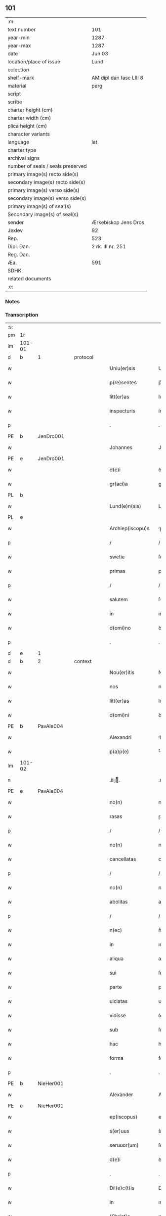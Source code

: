 ** 101

| :m:                               |                         |
| text number                       | 101                     |
| year-min                          | 1287                    |
| year-max                          | 1287                    |
| date                              | Jun 03                  |
| location/place of issue           | Lund                    |
| colection                         |                         |
| shelf-mark                        | AM dipl dan fasc LIII 8 |
| material                          | perg                    |
| script                            |                         |
| scribe                            |                         |
| charter height (cm)               |                         |
| charter width (cm)                |                         |
| plica height (cm)                 |                         |
| character variants                |                         |
| language                          | lat                     |
| charter type                      |                         |
| archival signs                    |                         |
| number of seals / seals preserved |                         |
| primary image(s) recto side(s)    |                         |
| secondary image(s) recto side(s)  |                         |
| primary image(s) verso side(s)    |                         |
| secondary image(s) verso side(s)  |                         |
| primary image(s) of seal(s)       |                         |
| Secondary image(s) of seal(s)     |                         |
| sender                            | Ærkebiskop Jens Dros    |
| Jexlev                            | 92                      |
| Rep.                              | 523                     |
| Dipl. Dan.                        | 2 rk. III nr. 251       |
| Reg. Dan.                         |                         |
| Æa.                               | 591                     |
| SDHK                              |                         |
| related documents                 |                         |
| :e:                               |                         |

*** Notes


*** Transcription
| :s: |        |   |   |   |   |                     |               |   |   |   |   |     |   |   |   |               |
| pm  |     1r |   |   |   |   |                     |               |   |   |   |   |     |   |   |   |               |
| lm  | 101-01 |   |   |   |   |                     |               |   |   |   |   |     |   |   |   |               |
| d   | b      | 1 |   | protocol |   |              |               |   |   |   |   |     |   |   |   |               |
| w   |        |   |   |   |   | Uniu(er)sis         | Unıu͛ſıs       |   |   |   |   | lat |   |   |   |        101-01 |
| w   |        |   |   |   |   | p(re)sentes         | p͛ſentes       |   |   |   |   | lat |   |   |   |        101-01 |
| w   |        |   |   |   |   | litt(er)as          | lıtt͛as        |   |   |   |   | lat |   |   |   |        101-01 |
| w   |        |   |   |   |   | inspecturis         | ínſpeuɼıs    |   |   |   |   | lat |   |   |   |        101-01 |
| p   |        |   |   |   |   | .                   | .             |   |   |   |   | lat |   |   |   |        101-01 |
| PE  |      b |   JenDro001|   |   |   |                     |               |   |   |   |   |     |   |   |   |               |
| w   |        |   |   |   |   | Johannes            | Johnnes      |   |   |   |   | lat |   |   |   |        101-01 |
| PE  |      e |   JenDro001|   |   |   |                     |               |   |   |   |   |     |   |   |   |               |
| w   |        |   |   |   |   | d(e)i               | ꝺı̅            |   |   |   |   | lat |   |   |   |        101-01 |
| w   |        |   |   |   |   | gr(aci)a            | gɼ͛a           |   |   |   |   | lat |   |   |   |        101-01 |
| PL  |      b |   |   |   |   |                     |               |   |   |   |   |     |   |   |   |               |
| w   |        |   |   |   |   | Lund(e)n(sis)       | Lunꝺn͛         |   |   |   |   | lat |   |   |   |        101-01 |
| PL  |      e |   |   |   |   |                     |               |   |   |   |   |     |   |   |   |               |
| w   |        |   |   |   |   | Archiep(iscopu)s    | ɼchıep͛s      |   |   |   |   | lat |   |   |   |        101-01 |
| p   |        |   |   |   |   | /                   | /             |   |   |   |   | lat |   |   |   |        101-01 |
| w   |        |   |   |   |   | swetie              | ſwetıe        |   |   |   |   | lat |   |   |   |        101-01 |
| w   |        |   |   |   |   | primas              | pꝛıms        |   |   |   |   | lat |   |   |   |        101-01 |
| p   |        |   |   |   |   | /                   | /             |   |   |   |   | lat |   |   |   |        101-01 |
| w   |        |   |   |   |   | salutem             | ſlutem       |   |   |   |   | lat |   |   |   |        101-01 |
| w   |        |   |   |   |   | in                  | ın            |   |   |   |   | lat |   |   |   |        101-01 |
| w   |        |   |   |   |   | d(omi)no            | ꝺn̅o           |   |   |   |   | lat |   |   |   |        101-01 |
| p   |        |   |   |   |   | .                   | .             |   |   |   |   | lat |   |   |   |        101-01 |
| d   | e      | 1 |   |   |   |                     |               |   |   |   |   |     |   |   |   |               |
| d   | b      | 2 |   | context |   |               |               |   |   |   |   |     |   |   |   |               |
| w   |        |   |   |   |   | Nou(er)itis         | Nou͛ıtıſ       |   |   |   |   | lat |   |   |   |        101-01 |
| w   |        |   |   |   |   | nos                 | noſ           |   |   |   |   | lat |   |   |   |        101-01 |
| w   |        |   |   |   |   | litt(er)as          | lıtt͛as        |   |   |   |   | lat |   |   |   |        101-01 |
| w   |        |   |   |   |   | d(omi)ni            | ꝺn͛í           |   |   |   |   | lat |   |   |   |        101-01 |
| PE  |      b |   PavAle004|   |   |   |                     |               |   |   |   |   |     |   |   |   |               |
| w   |        |   |   |   |   | Alexandri           | lexnꝺꝛı     |   |   |   |   | lat |   |   |   |        101-01 |
| w   |        |   |   |   |   | p(a)p(e)            | ͤ             |   |   |   |   | lat |   |   |   |        101-01 |
| lm  | 101-02 |   |   |   |   |                     |               |   |   |   |   |     |   |   |   |               |
| n   |        |   |   |   |   | .iiijͭ.             | .ıııȷͭ.       |   |   |   |   | lat |   |   |   |        101-02 |
| PE  |      e |   PavAle004|   |   |   |                     |               |   |   |   |   |     |   |   |   |               |
| w   |        |   |   |   |   | no(n)               | no͛            |   |   |   |   | lat |   |   |   |        101-02 |
| w   |        |   |   |   |   | rasas               | ɼaſas         |   |   |   |   | lat |   |   |   |        101-02 |
| p   |        |   |   |   |   | /                   | /             |   |   |   |   | lat |   |   |   |        101-02 |
| w   |        |   |   |   |   | no(n)               | no͛            |   |   |   |   | lat |   |   |   |        101-02 |
| w   |        |   |   |   |   | cancellatas         | cancelltas   |   |   |   |   | lat |   |   |   |        101-02 |
| p   |        |   |   |   |   | /                   | /             |   |   |   |   | lat |   |   |   |        101-02 |
| w   |        |   |   |   |   | no(n)               | no͛            |   |   |   |   | lat |   |   |   |        101-02 |
| w   |        |   |   |   |   | abolitas            | abolıtas      |   |   |   |   | lat |   |   |   |        101-02 |
| p   |        |   |   |   |   | /                   | /             |   |   |   |   | lat |   |   |   |        101-02 |
| w   |        |   |   |   |   | n(ec)               | nͨ             |   |   |   |   | lat |   |   |   |        101-02 |
| w   |        |   |   |   |   | in                  | ın            |   |   |   |   | lat |   |   |   |        101-02 |
| w   |        |   |   |   |   | aliqua              | alıqu        |   |   |   |   | lat |   |   |   |        101-02 |
| w   |        |   |   |   |   | sui                 | ſuı           |   |   |   |   | lat |   |   |   |        101-02 |
| w   |        |   |   |   |   | parte               | pɼte         |   |   |   |   | lat |   |   |   |        101-02 |
| w   |        |   |   |   |   | uiciatas            | uıcıtas      |   |   |   |   | lat |   |   |   |        101-02 |
| w   |        |   |   |   |   | vidisse             | ỽıꝺıſſe       |   |   |   |   | lat |   |   |   |        101-02 |
| w   |        |   |   |   |   | sub                 | ſub           |   |   |   |   | lat |   |   |   |        101-02 |
| w   |        |   |   |   |   | hac                 | hc           |   |   |   |   | lat |   |   |   |        101-02 |
| w   |        |   |   |   |   | forma               | foꝛm         |   |   |   |   | lat |   |   |   |        101-02 |
| p   |        |   |   |   |   | .                   | .             |   |   |   |   | lat |   |   |   |        101-02 |
| PE  |      b |   NieHer001|   |   |   |                     |               |   |   |   |   |     |   |   |   |               |
| w   |        |   |   |   |   | Alexander           | Alexnꝺeɼ     |   |   |   |   | lat |   |   |   |        101-02 |
| PE  |      e |   NieHer001|   |   |   |                     |               |   |   |   |   |     |   |   |   |               |
| w   |        |   |   |   |   | ep(iscopus)         | ep͛c           |   |   |   |   | lat |   |   |   |        101-02 |
| w   |        |   |   |   |   | s(er)uus            | s͛uus          |   |   |   |   | lat |   |   |   |        101-02 |
| w   |        |   |   |   |   | seruuor(um)         | ſeɼuuoꝝ       |   |   |   |   | lat |   |   |   |        101-02 |
| w   |        |   |   |   |   | d(e)i               | ꝺı̅            |   |   |   |   | lat |   |   |   |        101-02 |
| p   |        |   |   |   |   | .                   | .             |   |   |   |   | lat |   |   |   |        101-02 |
| w   |        |   |   |   |   | Dil(e)c(t)is        | Dılc̅ıs        |   |   |   |   | lat |   |   |   |        101-02 |
| w   |        |   |   |   |   | in                  | ın            |   |   |   |   | lat |   |   |   |        101-02 |
| w   |        |   |   |   |   | (Christ)o           | xp̅o           |   |   |   |   | lat |   |   |   |        101-02 |
| w   |        |   |   |   |   | filiab(us)          | fılıabꝫ       |   |   |   |   | lat |   |   |   |        101-02 |
| lm  | 101-03 |   |   |   |   |                     |               |   |   |   |   |     |   |   |   |               |
| p   |        |   |   |   |   | ..                  | ..            |   |   |   |   | lat |   |   |   |        101-03 |
| w   |        |   |   |   |   | Abatisse            | btıſſe      |   |   |   |   | lat |   |   |   |        101-03 |
| w   |        |   |   |   |   | (et)                |              |   |   |   |   | lat |   |   |   |        101-03 |
| w   |        |   |   |   |   | co(n)uentuj         | co̅uentu      |   |   |   |   | lat |   |   |   |        101-03 |
| PL | b |    149380|   |   |   |                     |                  |   |   |   |                                 |     |   |   |   |               |
| w   |        |   |   |   |   | monasterij          | monﬅeɼí     |   |   |   |   | lat |   |   |   |        101-03 |
| w   |        |   |   |   |   | s(an)c(t)i          | ſc̅ı           |   |   |   |   | lat |   |   |   |        101-03 |
| w   |        |   |   |   |   | francisci           | fɼancıſcí     |   |   |   |   | lat |   |   |   |        101-03 |
| PL  |      b |   |   |   |   |                     |               |   |   |   |   |     |   |   |   |               |
| w   |        |   |   |   |   | roskilden(is)       | ɼoſkılꝺen̅     |   |   |   |   | lat |   |   |   |        101-03 |
| PL  |      e |   |   |   |   |                     |               |   |   |   |   |     |   |   |   |               |
| PL  |      e |   149380|   |   |   |                     |               |   |   |   |   |     |   |   |   |               |
| p   |        |   |   |   |   | /                   | /             |   |   |   |   | lat |   |   |   |        101-03 |
| w   |        |   |   |   |   | ordinis             | ᴏꝛꝺınıs       |   |   |   |   | lat |   |   |   |        101-03 |
| w   |        |   |   |   |   | s(an)c(t)i          | ſc̅ı           |   |   |   |   | lat |   |   |   |        101-03 |
| w   |        |   |   |   |   | damiani             | ꝺmıní       |   |   |   |   | lat |   |   |   |        101-03 |
| p   |        |   |   |   |   | .                   | .             |   |   |   |   | lat |   |   |   |        101-03 |
| w   |        |   |   |   |   | Sal(u)t(em)         | Salt̅          |   |   |   |   | lat |   |   |   |        101-03 |
| w   |        |   |   |   |   | (et)                |              |   |   |   |   | lat |   |   |   |        101-03 |
| w   |        |   |   |   |   | Ap(osto)licam       | pl̅ıcam       |   |   |   |   | lat |   |   |   |        101-03 |
| w   |        |   |   |   |   | ben(edictionem)     | be͛n           |   |   |   |   | lat |   |   |   |        101-03 |
| p   |        |   |   |   |   | .                   | .             |   |   |   |   | lat |   |   |   |        101-03 |
| w   |        |   |   |   |   | Cum                 | Cum           |   |   |   |   | lat |   |   |   |        101-03 |
| w   |        |   |   |   |   | sicut               | ſıcut         |   |   |   |   | lat |   |   |   |        101-03 |
| w   |        |   |   |   |   | ex                  | ex            |   |   |   |   | lat |   |   |   |        101-03 |
| w   |        |   |   |   |   | p(ar)te             | ꝑte           |   |   |   |   | lat |   |   |   |        101-03 |
| w   |        |   |   |   |   | u(est)ra            | uɼ͛a           |   |   |   |   | lat |   |   |   |        101-03 |
| w   |        |   |   |   |   | fuit                | fuıt          |   |   |   |   | lat |   |   |   |        101-03 |
| w   |        |   |   |   |   | p(ro)positu(m)      | oſıtu̅        |   |   |   |   | lat |   |   |   |        101-03 |
| p   |        |   |   |   |   | /                   | /             |   |   |   |   | lat |   |   |   |        101-03 |
| w   |        |   |   |   |   | cora(m)             | coꝛ̅          |   |   |   |   | lat |   |   |   |        101-03 |
| w   |        |   |   |   |   | nobis               | nobıs         |   |   |   |   | lat |   |   |   |        101-03 |
| p   |        |   |   |   |   | /                   | /             |   |   |   |   | lat |   |   |   |        101-03 |
| lm  | 101-04 |   |   |   |   |                     |               |   |   |   |   |     |   |   |   |               |
| w   |        |   |   |   |   | vos                 | ỽos           |   |   |   |   | lat |   |   |   |        101-04 |
| w   |        |   |   |   |   | incluse             | ıncluſe       |   |   |   |   | lat |   |   |   |        101-04 |
| w   |        |   |   |   |   | corp(or)e           | coꝛꝑe         |   |   |   |   | lat |   |   |   |        101-04 |
| p   |        |   |   |   |   | /                   | /             |   |   |   |   | lat |   |   |   |        101-04 |
| w   |        |   |   |   |   | in                  | ın            |   |   |   |   | lat |   |   |   |        101-04 |
| w   |        |   |   |   |   | cast(ri)s           | ᴄaﬅs         |   |   |   |   | lat |   |   |   |        101-04 |
| w   |        |   |   |   |   | claustralib(us)     | ᴄlauﬅɼalıbꝫ   |   |   |   |   | lat |   |   |   |        101-04 |
| p   |        |   |   |   |   | /                   | /             |   |   |   |   | lat |   |   |   |        101-04 |
| w   |        |   |   |   |   | mente               | mente         |   |   |   |   | lat |   |   |   |        101-04 |
| w   |        |   |   |   |   | t(ame)n             | tn̅            |   |   |   |   | lat |   |   |   |        101-04 |
| w   |        |   |   |   |   | libera              | lıbeɼa        |   |   |   |   | lat |   |   |   |        101-04 |
| w   |        |   |   |   |   | deuote              | ꝺeuote        |   |   |   |   | lat |   |   |   |        101-04 |
| w   |        |   |   |   |   | d(omi)no            | ꝺn̅o           |   |   |   |   | lat |   |   |   |        101-04 |
| w   |        |   |   |   |   | famulantes          | famulantes    |   |   |   |   | lat |   |   |   |        101-04 |
| p   |        |   |   |   |   | /                   | /             |   |   |   |   | lat |   |   |   |        101-04 |
| w   |        |   |   |   |   | g(e)n(er)ali        | gn͛alı         |   |   |   |   | lat |   |   |   |        101-04 |
| w   |        |   |   |   |   | ordinis             | ᴏꝛꝺınıs       |   |   |   |   | lat |   |   |   |        101-04 |
| w   |        |   |   |   |   | (et)                |              |   |   |   |   | lat |   |   |   |        101-04 |
| w   |        |   |   |   |   | proui(n)ciali       | pꝛouı̅cıalı    |   |   |   |   | lat |   |   |   |        101-04 |
| w   |        |   |   |   |   | fr(atru)m           | fɼm̅           |   |   |   |   | lat |   |   |   |        101-04 |
| w   |        |   |   |   |   | mi(n)or(um)         | mı̅oꝝ          |   |   |   |   | lat |   |   |   |        101-04 |
| w   |        |   |   |   |   | minist(ri)s         | mınıﬅs       |   |   |   |   | lat |   |   |   |        101-04 |
| w   |        |   |   |   |   | illius              | ıllıus        |   |   |   |   | lat |   |   |   |        101-04 |
| w   |        |   |   |   |   | proui(n)cie         | pꝛouı̅cıe      |   |   |   |   | lat |   |   |   |        101-04 |
| p   |        |   |   |   |   | /                   | /             |   |   |   |   | lat |   |   |   |        101-04 |
| w   |        |   |   |   |   | de-¦sid(er)etis     | ꝺe-¦ſıꝺ͛etıs   |   |   |   |   | lat |   |   |   | 101-04—101-05 |
| w   |        |   |   |   |   | p(ro)               | ꝓ             |   |   |   |   | lat |   |   |   |        101-05 |
| w   |        |   |   |   |   | u(est)ra            | uɼ̅a           |   |   |   |   | lat |   |   |   |        101-05 |
| w   |        |   |   |   |   | salute              | ſalute        |   |   |   |   | lat |   |   |   |        101-05 |
| w   |        |   |   |   |   | co(m)mitti          | co̅mıttı       |   |   |   |   | lat |   |   |   |        101-05 |
| p   |        |   |   |   |   | /                   | /             |   |   |   |   | lat |   |   |   |        101-05 |
| w   |        |   |   |   |   | nos                 | noſ           |   |   |   |   | lat |   |   |   |        101-05 |
| w   |        |   |   |   |   | piu(m)              | pıu̅           |   |   |   |   | lat |   |   |   |        101-05 |
| w   |        |   |   |   |   | u(est)r(u)m         | uɼ̅m           |   |   |   |   | lat |   |   |   |        101-05 |
| w   |        |   |   |   |   | p(ro)positu(m)      | oſıtu̅        |   |   |   |   | lat |   |   |   |        101-05 |
| w   |        |   |   |   |   | in                  | ın            |   |   |   |   | lat |   |   |   |        101-05 |
| w   |        |   |   |   |   | d(omi)no            | ꝺn̅o           |   |   |   |   | lat |   |   |   |        101-05 |
| w   |        |   |   |   |   | co(m)mendantes      | co̅menꝺanteſ   |   |   |   |   | lat |   |   |   |        101-05 |
| p   |        |   |   |   |   | /                   | /             |   |   |   |   | lat |   |   |   |        101-05 |
| w   |        |   |   |   |   | deuot(i)o(n)is      | ꝺeuot̅oıs      |   |   |   |   | lat |   |   |   |        101-05 |
| w   |        |   |   |   |   | u(est)re            | uɼ̅e           |   |   |   |   | lat |   |   |   |        101-05 |
| w   |        |   |   |   |   | p(re)cib(us)        | p͛cıbꝫ         |   |   |   |   | lat |   |   |   |        101-05 |
| w   |        |   |   |   |   | inclinati           | ınclıntı     |   |   |   |   | lat |   |   |   |        101-05 |
| p   |        |   |   |   |   | /                   | /             |   |   |   |   | lat |   |   |   |        101-05 |
| w   |        |   |   |   |   | vos                 | ỽos           |   |   |   |   | lat |   |   |   |        101-05 |
| w   |        |   |   |   |   | (et)                |              |   |   |   |   | lat |   |   |   |        101-05 |
| w   |        |   |   |   |   | monast(er)ium       | monﬅ͛ıum      |   |   |   |   | lat |   |   |   |        101-05 |
| w   |        |   |   |   |   | v(est)r(u)m         | ỽɼ̅m           |   |   |   |   | lat |   |   |   |        101-05 |
| w   |        |   |   |   |   | auct(oritat)e       | ue         |   |   |   |   | lat |   |   |   |        101-05 |
| w   |        |   |   |   |   | p(re)sentiu(m)      | p͛ſentíu̅       |   |   |   |   | lat |   |   |   |        101-05 |
| lm  | 101-06 |   |   |   |   |                     |               |   |   |   |   |     |   |   |   |               |
| w   |        |   |   |   |   | g(e)n(er)ali        | gn͛alı         |   |   |   |   | lat |   |   |   |        101-06 |
| w   |        |   |   |   |   | (et)                |              |   |   |   |   | lat |   |   |   |        101-06 |
| w   |        |   |   |   |   | proui(n)ciali       | pꝛouı̅cılı    |   |   |   |   | lat |   |   |   |        101-06 |
| w   |        |   |   |   |   | minist(ri)s         | mınıﬅs       |   |   |   |   | lat |   |   |   |        101-06 |
| w   |        |   |   |   |   | co(m)mittim(us)     | co̅míttímꝰ     |   |   |   |   | lat |   |   |   |        101-06 |
| w   |        |   |   |   |   | suprad(i)c(t)is     | ſupꝛaꝺc̅ıs     |   |   |   |   | lat |   |   |   |        101-06 |
| p   |        |   |   |   |   | /                   | /             |   |   |   |   | lat |   |   |   |        101-06 |
| w   |        |   |   |   |   | eade(m)             | eaꝺe̅          |   |   |   |   | lat |   |   |   |        101-06 |
| w   |        |   |   |   |   | au(ctorita)te       | ue         |   |   |   |   | lat |   |   |   |        101-06 |
| w   |        |   |   |   |   | nichilomin(us)      | nıchılomınꝰ   |   |   |   |   | lat |   |   |   |        101-06 |
| w   |        |   |   |   |   | statue(n)tes        | ﬅatue̅tes      |   |   |   |   | lat |   |   |   |        101-06 |
| p   |        |   |   |   |   | .                   | .             |   |   |   |   | lat |   |   |   |        101-06 |
| w   |        |   |   |   |   | ut                  | ut            |   |   |   |   | lat |   |   |   |        101-06 |
| w   |        |   |   |   |   | sub                 | ſub           |   |   |   |   | lat |   |   |   |        101-06 |
| w   |        |   |   |   |   | magist(er)io        | mgıﬅ͛ıo       |   |   |   |   | lat |   |   |   |        101-06 |
| w   |        |   |   |   |   | (et)                |              |   |   |   |   | lat |   |   |   |        101-06 |
| w   |        |   |   |   |   | doct(ri)na          | ꝺon        |   |   |   |   | lat |   |   |   |        101-06 |
| w   |        |   |   |   |   | ministror(um)       | mınıﬅɼoꝝ      |   |   |   |   | lat |   |   |   |        101-06 |
| w   |        |   |   |   |   | g(e)n(er)alis       | g͛nalıs        |   |   |   |   | lat |   |   |   |        101-06 |
| w   |        |   |   |   |   | (et)                |              |   |   |   |   | lat |   |   |   |        101-06 |
| w   |        |   |   |   |   | p(ro)ui(n)cialis    | ꝓuı̅cılıs     |   |   |   |   | lat |   |   |   |        101-06 |
| lm  | 101-07 |   |   |   |   |                     |               |   |   |   |   |     |   |   |   |               |
| w   |        |   |   |   |   | fr(atru)m           | fɼ̅m           |   |   |   |   | lat |   |   |   |        101-07 |
| w   |        |   |   |   |   | mi(n)or(um)         | mı̅oꝝ          |   |   |   |   | lat |   |   |   |        101-07 |
| w   |        |   |   |   |   | !p(ro)uintie¡       | !ꝓuíntıe¡     |   |   |   |   | lat |   |   |   |        101-07 |
| w   |        |   |   |   |   | p(re)fate           | p͛fate         |   |   |   |   | lat |   |   |   |        101-07 |
| p   |        |   |   |   |   | /                   | /             |   |   |   |   | lat |   |   |   |        101-07 |
| w   |        |   |   |   |   | qui                 | quí           |   |   |   |   | lat |   |   |   |        101-07 |
| w   |        |   |   |   |   | pro                 | pꝛo           |   |   |   |   | lat |   |   |   |        101-07 |
| w   |        |   |   |   |   | temp(or)e           | temꝑe         |   |   |   |   | lat |   |   |   |        101-07 |
| w   |        |   |   |   |   | fu(er)int           | fu͛ínt         |   |   |   |   | lat |   |   |   |        101-07 |
| w   |        |   |   |   |   | decet(er)o          | ꝺecet͛o        |   |   |   |   | lat |   |   |   |        101-07 |
| w   |        |   |   |   |   | maneatis            | mnetıs      |   |   |   |   | lat |   |   |   |        101-07 |
| p   |        |   |   |   |   | .                   | .             |   |   |   |   | lat |   |   |   |        101-07 |
| w   |        |   |   |   |   | illis               | ıllıs         |   |   |   |   | lat |   |   |   |        101-07 |
| w   |        |   |   |   |   | gaud(e)ntes         | gauꝺn̅tes      |   |   |   |   | lat |   |   |   |        101-07 |
| w   |        |   |   |   |   | p(ri)uilegijs       | puılegís    |   |   |   |   | lat |   |   |   |        101-07 |
| p   |        |   |   |   |   | /                   | /             |   |   |   |   | lat |   |   |   |        101-07 |
| w   |        |   |   |   |   | que                 | que           |   |   |   |   | lat |   |   |   |        101-07 |
| w   |        |   |   |   |   | ordini              | oꝛꝺını        |   |   |   |   | lat |   |   |   |        101-07 |
| w   |        |   |   |   |   | p(re)d(i)c(t)o      | p͛ꝺc̅o          |   |   |   |   | lat |   |   |   |        101-07 |
| w   |        |   |   |   |   | fr(atru)m           | fɼ̅m           |   |   |   |   | lat |   |   |   |        101-07 |
| w   |        |   |   |   |   | ip(s)or(um)         | ıp̅oꝝ          |   |   |   |   | lat |   |   |   |        101-07 |
| w   |        |   |   |   |   | ab                  | b            |   |   |   |   | lat |   |   |   |        101-07 |
| w   |        |   |   |   |   | Ap(osto)lica        | plıca       |   |   |   |   | lat |   |   |   |        101-07 |
| w   |        |   |   |   |   | sede                | ſeꝺe          |   |   |   |   | lat |   |   |   |        101-07 |
| w   |        |   |   |   |   | con-¦cessa          | con-¦ceſſa    |   |   |   |   | lat |   |   |   | 101-07—101-08 |
| w   |        |   |   |   |   | su(n)t              | ſu̅t           |   |   |   |   | lat |   |   |   |        101-08 |
| p   |        |   |   |   |   | /                   | /             |   |   |   |   | lat |   |   |   |        101-08 |
| w   |        |   |   |   |   | u(e)l               | ul           |   |   |   |   | lat |   |   |   |        101-08 |
| w   |        |   |   |   |   | in                  | ın            |   |   |   |   | lat |   |   |   |        101-08 |
| w   |        |   |   |   |   | post(eru)m          | poﬅ͛m          |   |   |   |   | lat |   |   |   |        101-08 |
| w   |        |   |   |   |   | co(n)cedentur       | co̅ceꝺentuɼ    |   |   |   |   | lat |   |   |   |        101-08 |
| p   |        |   |   |   |   | .                   | .             |   |   |   |   | lat |   |   |   |        101-08 |
| w   |        |   |   |   |   | ip(s)iq(ue)         | ıp̅ıqꝫ         |   |   |   |   | lat |   |   |   |        101-08 |
| w   |        |   |   |   |   | g(e)n(er)alis       | gn͛lıs        |   |   |   |   | lat |   |   |   |        101-08 |
| w   |        |   |   |   |   | (et)                |              |   |   |   |   | lat |   |   |   |        101-08 |
| w   |        |   |   |   |   | p(ro)ui(m)cialis    | ꝓuı̅cılıs     |   |   |   |   | lat |   |   |   |        101-08 |
| w   |        |   |   |   |   | minist(ri)          | mınıﬅ        |   |   |   |   | lat |   |   |   |        101-08 |
| p   |        |   |   |   |   | /                   | /             |   |   |   |   | lat |   |   |   |        101-08 |
| w   |        |   |   |   |   | animar(um)          | nímꝝ        |   |   |   |   | lat |   |   |   |        101-08 |
| w   |        |   |   |   |   | u(est)rar(um)       | uɼ̅aꝝ          |   |   |   |   | lat |   |   |   |        101-08 |
| w   |        |   |   |   |   | sollicitudi(n)em    | ſollıcıtuꝺı̅em |   |   |   |   | lat |   |   |   |        101-08 |
| w   |        |   |   |   |   | g(er)entes          | g͛enteſ        |   |   |   |   | lat |   |   |   |        101-08 |
| w   |        |   |   |   |   | (et)                |              |   |   |   |   | lat |   |   |   |        101-08 |
| w   |        |   |   |   |   | curam               | cuɼam         |   |   |   |   | lat |   |   |   |        101-08 |
| p   |        |   |   |   |   | /                   | /             |   |   |   |   | lat |   |   |   |        101-08 |
| w   |        |   |   |   |   | eidem               | eıꝺem         |   |   |   |   | lat |   |   |   |        101-08 |
| w   |        |   |   |   |   | monast(er)io        | monﬅ͛ıo       |   |   |   |   | lat |   |   |   |        101-08 |
| p   |        |   |   |   |   | /                   | /             |   |   |   |   | lat |   |   |   |        101-08 |
| w   |        |   |   |   |   | per                 | peɼ           |   |   |   |   | lat |   |   |   |        101-08 |
| w   |        |   |   |   |   | se                  | ſe            |   |   |   |   | lat |   |   |   |        101-08 |
| p   |        |   |   |   |   | /                   | /             |   |   |   |   | lat |   |   |   |        101-08 |
| w   |        |   |   |   |   | v(e)l               | ỽl           |   |   |   |   | lat |   |   |   |        101-08 |
| lm  | 101-09 |   |   |   |   |                     |               |   |   |   |   |     |   |   |   |               |
| w   |        |   |   |   |   | per                 | peɼ           |   |   |   |   | lat |   |   |   |        101-09 |
| w   |        |   |   |   |   | alios               | lıos         |   |   |   |   | lat |   |   |   |        101-09 |
| w   |        |   |   |   |   | fr(atr)es           | fɼ̅es          |   |   |   |   | lat |   |   |   |        101-09 |
| w   |        |   |   |   |   | sui                 | ſuí           |   |   |   |   | lat |   |   |   |        101-09 |
| w   |        |   |   |   |   | ordinis             | oꝛꝺınıſ       |   |   |   |   | lat |   |   |   |        101-09 |
| p   |        |   |   |   |   | /                   | /             |   |   |   |   | lat |   |   |   |        101-09 |
| w   |        |   |   |   |   | q(uo)s              | qͦs            |   |   |   |   | lat |   |   |   |        101-09 |
| w   |        |   |   |   |   | ad                  | ꝺ            |   |   |   |   | lat |   |   |   |        101-09 |
| w   |        |   |   |   |   | hoc                 | hoc           |   |   |   |   | lat |   |   |   |        101-09 |
| w   |        |   |   |   |   | uid(er)int          | uıꝺ͛ınt        |   |   |   |   | lat |   |   |   |        101-09 |
| w   |        |   |   |   |   | ydoneos             | ẏꝺoneos       |   |   |   |   | lat |   |   |   |        101-09 |
| p   |        |   |   |   |   | /                   | /             |   |   |   |   | lat |   |   |   |        101-09 |
| w   |        |   |   |   |   | q(uo)ciens          | qͦcıens        |   |   |   |   | lat |   |   |   |        101-09 |
| w   |        |   |   |   |   | expedierit          | expeꝺıeɼıt    |   |   |   |   | lat |   |   |   |        101-09 |
| w   |        |   |   |   |   | officiu(m)          | offıcıu̅       |   |   |   |   | lat |   |   |   |        101-09 |
| w   |        |   |   |   |   | visitat(i)o(n)is    | ỽıſıtat̅oıſ    |   |   |   |   | lat |   |   |   |        101-09 |
| w   |        |   |   |   |   | impendant           | ımpenꝺant     |   |   |   |   | lat |   |   |   |        101-09 |
| p   |        |   |   |   |   | /                   | /             |   |   |   |   | lat |   |   |   |        101-09 |
| w   |        |   |   |   |   | corrigendo          | coꝛɼıgenꝺo    |   |   |   |   | lat |   |   |   |        101-09 |
| w   |        |   |   |   |   | (et)                |              |   |   |   |   | lat |   |   |   |        101-09 |
| w   |        |   |   |   |   | reformando          | ɼefoꝛmnꝺo    |   |   |   |   | lat |   |   |   |        101-09 |
| w   |        |   |   |   |   | ibidem              | ıbıꝺem        |   |   |   |   | lat |   |   |   |        101-09 |
| p   |        |   |   |   |   | /                   | /             |   |   |   |   | lat |   |   |   |        101-09 |
| w   |        |   |   |   |   | tam                 | tam           |   |   |   |   | lat |   |   |   |        101-09 |
| w   |        |   |   |   |   | in                  | ín            |   |   |   |   | lat |   |   |   |        101-09 |
| lm  | 101-10 |   |   |   |   |                     |               |   |   |   |   |     |   |   |   |               |
| w   |        |   |   |   |   | capite              | capıte        |   |   |   |   | lat |   |   |   |        101-10 |
| w   |        |   |   |   |   | q(uam)              | ꝙ            |   |   |   |   | lat |   |   |   |        101-10 |
| w   |        |   |   |   |   | in                  | ín            |   |   |   |   | lat |   |   |   |        101-10 |
| w   |        |   |   |   |   | membris             | membꝛıs       |   |   |   |   | lat |   |   |   |        101-10 |
| p   |        |   |   |   |   | /                   | /             |   |   |   |   | lat |   |   |   |        101-10 |
| w   |        |   |   |   |   | que                 | que           |   |   |   |   | lat |   |   |   |        101-10 |
| w   |        |   |   |   |   | correct(i)o(n)is    | coꝛɼeo̅ıs     |   |   |   |   | lat |   |   |   |        101-10 |
| w   |        |   |   |   |   | seu                 | ſeu           |   |   |   |   | lat |   |   |   |        101-10 |
| w   |        |   |   |   |   | reformat(i)o(n)is   | ɼefoꝛmt̅oıs   |   |   |   |   | lat |   |   |   |        101-10 |
| w   |        |   |   |   |   | officio             | offıcıo       |   |   |   |   | lat |   |   |   |        101-10 |
| w   |        |   |   |   |   | nou(er)int          | nou͛ínt        |   |   |   |   | lat |   |   |   |        101-10 |
| w   |        |   |   |   |   | indigere            | ínꝺıgeɼe      |   |   |   |   | lat |   |   |   |        101-10 |
| p   |        |   |   |   |   | .                   | .             |   |   |   |   | lat |   |   |   |        101-10 |
| w   |        |   |   |   |   | (et)                |              |   |   |   |   | lat |   |   |   |        101-10 |
| w   |        |   |   |   |   | nichilomin(us)      | nıchılomınꝰ   |   |   |   |   | lat |   |   |   |        101-10 |
| w   |        |   |   |   |   | instituant          | ınﬅıtunt     |   |   |   |   | lat |   |   |   |        101-10 |
| w   |        |   |   |   |   | (et)                |              |   |   |   |   | lat |   |   |   |        101-10 |
| w   |        |   |   |   |   | destituant          | ꝺeﬅıtunt     |   |   |   |   | lat |   |   |   |        101-10 |
| p   |        |   |   |   |   | /                   | /             |   |   |   |   | lat |   |   |   |        101-10 |
| w   |        |   |   |   |   | mutent              | mutent        |   |   |   |   | lat |   |   |   |        101-10 |
| w   |        |   |   |   |   | (et)                |              |   |   |   |   | lat |   |   |   |        101-10 |
| w   |        |   |   |   |   | ordinent            | oꝛꝺınent      |   |   |   |   | lat |   |   |   |        101-10 |
| p   |        |   |   |   |   | /                   | /             |   |   |   |   | lat |   |   |   |        101-10 |
| w   |        |   |   |   |   | p(ro)ut             | ꝓut           |   |   |   |   | lat |   |   |   |        101-10 |
| lm  | 101-11 |   |   |   |   |                     |               |   |   |   |   |     |   |   |   |               |
| w   |        |   |   |   |   | s(e)c(un)d(u)m      | ſcꝺm         |   |   |   |   | lat |   |   |   |        101-11 |
| w   |        |   |   |   |   | d(eu)m              | ꝺm̅            |   |   |   |   | lat |   |   |   |        101-11 |
| w   |        |   |   |   |   | vid(er)int          | ỽıꝺ͛ınt        |   |   |   |   | lat |   |   |   |        101-11 |
| w   |        |   |   |   |   | expedire            | expeꝺıɼe      |   |   |   |   | lat |   |   |   |        101-11 |
| p   |        |   |   |   |   | .                   | .             |   |   |   |   | lat |   |   |   |        101-11 |
| w   |        |   |   |   |   | El(e)c(ti)o         | lc̅o          |   |   |   |   | lat |   |   |   |        101-11 |
| w   |        |   |   |   |   | t(ame)n             | tn̅            |   |   |   |   | lat |   |   |   |        101-11 |
| w   |        |   |   |   |   | abb(at)isse         | abbıſſe      |   |   |   |   | lat |   |   |   |        101-11 |
| p   |        |   |   |   |   | /                   | /             |   |   |   |   | lat |   |   |   |        101-11 |
| w   |        |   |   |   |   | libere              | lıbeɼe        |   |   |   |   | lat |   |   |   |        101-11 |
| w   |        |   |   |   |   | p(er)tineat         | ꝑtínet       |   |   |   |   | lat |   |   |   |        101-11 |
| w   |        |   |   |   |   | ad                  | ꝺ            |   |   |   |   | lat |   |   |   |        101-11 |
| w   |        |   |   |   |   | co(n)uentu(m)       | co̅uentu̅       |   |   |   |   | lat |   |   |   |        101-11 |
| p   |        |   |   |   |   | .                   | .             |   |   |   |   | lat |   |   |   |        101-11 |
| w   |        |   |   |   |   | confessio(n)es      | confeſſıo̅es   |   |   |   |   | lat |   |   |   |        101-11 |
| w   |        |   |   |   |   | aut(em)             | aut̅           |   |   |   |   | lat |   |   |   |        101-11 |
| w   |        |   |   |   |   | v(est)ras           | ỽɼ̅as          |   |   |   |   | lat |   |   |   |        101-11 |
| w   |        |   |   |   |   | audiant             | uꝺınt       |   |   |   |   | lat |   |   |   |        101-11 |
| w   |        |   |   |   |   | (et)                |              |   |   |   |   | lat |   |   |   |        101-11 |
| w   |        |   |   |   |   | minist(re)nt        | mınıﬅͤnt       |   |   |   |   | lat |   |   |   |        101-11 |
| w   |        |   |   |   |   | uob(is)             | uob          |   |   |   |   | lat |   |   |   |        101-11 |
| w   |        |   |   |   |   | ecc(lesi)astica     | ecc̅aﬅıca      |   |   |   |   | lat |   |   |   |        101-11 |
| w   |        |   |   |   |   | sac(ra)me(m)ta      | ſcme̅ta      |   |   |   |   | lat |   |   |   |        101-11 |
| p   |        |   |   |   |   | .                   | .             |   |   |   |   | lat |   |   |   |        101-11 |
| w   |        |   |   |   |   | (et)                |              |   |   |   |   | lat |   |   |   |        101-11 |
| w   |        |   |   |   |   | ne                  | ne            |   |   |   |   | lat |   |   |   |        101-11 |
| lm  | 101-12 |   |   |   |   |                     |               |   |   |   |   |     |   |   |   |               |
| w   |        |   |   |   |   | p(ro)               | ꝓ             |   |   |   |   | lat |   |   |   |        101-12 |
| w   |        |   |   |   |   | eo                  | eo            |   |   |   |   | lat |   |   |   |        101-12 |
| w   |        |   |   |   |   | q(uod)              | ꝙ             |   |   |   |   | lat |   |   |   |        101-12 |
| w   |        |   |   |   |   | in                  | ın            |   |   |   |   | lat |   |   |   |        101-12 |
| w   |        |   |   |   |   | monast(er)io        | monﬅ͛ıo       |   |   |   |   | lat |   |   |   |        101-12 |
| w   |        |   |   |   |   | u(est)ro            | uɼ̅o           |   |   |   |   | lat |   |   |   |        101-12 |
| w   |        |   |   |   |   | ip(s)i(us)          | ıp̅ıꝰ          |   |   |   |   | lat |   |   |   |        101-12 |
| w   |        |   |   |   |   | ordinis             | oꝛꝺínıſ       |   |   |   |   | lat |   |   |   |        101-12 |
| w   |        |   |   |   |   | fr(atr)es           | fɼ̅es          |   |   |   |   | lat |   |   |   |        101-12 |
| w   |        |   |   |   |   | resid(er)e          | ɼeſıꝺ͛e        |   |   |   |   | lat |   |   |   |        101-12 |
| w   |        |   |   |   |   | co(n)tinue          | co̅tınue       |   |   |   |   | lat |   |   |   |        101-12 |
| w   |        |   |   |   |   | no(n)               | no̅            |   |   |   |   | lat |   |   |   |        101-12 |
| w   |        |   |   |   |   | tene(n)tur          | tene̅tuɼ       |   |   |   |   | lat |   |   |   |        101-12 |
| w   |        |   |   |   |   | p(ro)               | ꝓ             |   |   |   |   | lat |   |   |   |        101-12 |
| w   |        |   |   |   |   | def(e)c(t)u         | ꝺefc̅u         |   |   |   |   | lat |   |   |   |        101-12 |
| w   |        |   |   |   |   | sac(er)dotis        | ſac͛ꝺotıs      |   |   |   |   | lat |   |   |   |        101-12 |
| w   |        |   |   |   |   | possit              | poſſıt        |   |   |   |   | lat |   |   |   |        101-12 |
| w   |        |   |   |   |   | p(er)ic(u)l(u)m     | ꝑıcl̅m         |   |   |   |   | lat |   |   |   |        101-12 |
| w   |        |   |   |   |   | immin(er)e          | ímmín͛e        |   |   |   |   | lat |   |   |   |        101-12 |
| p   |        |   |   |   |   | /                   | /             |   |   |   |   | lat |   |   |   |        101-12 |
| w   |        |   |   |   |   | p(re)d(i)c(t)i      | p͛ꝺcı̅          |   |   |   |   | lat |   |   |   |        101-12 |
| w   |        |   |   |   |   | g(e)n(er)alis       | g͛nalıs        |   |   |   |   | lat |   |   |   |        101-12 |
| w   |        |   |   |   |   | (et)                |              |   |   |   |   | lat |   |   |   |        101-12 |
| w   |        |   |   |   |   | !p(ro)uintialis¡    | !ꝓuıntıalıs¡  |   |   |   |   | lat |   |   |   |        101-12 |
| w   |        |   |   |   |   | mi-¦nist(ri)        | mı-¦nıﬅ      |   |   |   |   | lat |   |   |   | 101-12—101-13 |
| p   |        |   |   |   |   | /                   | /             |   |   |   |   | lat |   |   |   |        101-13 |
| w   |        |   |   |   |   | ad                  | ꝺ            |   |   |   |   | lat |   |   |   |        101-13 |
| w   |        |   |   |   |   | co(n)fessio(n)es    | co̅feſſıo̅es    |   |   |   |   | lat |   |   |   |        101-13 |
| w   |        |   |   |   |   | in                  | ín            |   |   |   |   | lat |   |   |   |        101-13 |
| w   |        |   |   |   |   | n(e)c(ess)itatis    | nc̅cıtatıs     |   |   |   |   | lat |   |   |   |        101-13 |
| w   |        |   |   |   |   | articulo            | ɼtıculo      |   |   |   |   | lat |   |   |   |        101-13 |
| w   |        |   |   |   |   | audiendas           | uꝺıenꝺas     |   |   |   |   | lat |   |   |   |        101-13 |
| p   |        |   |   |   |   | /                   | /             |   |   |   |   | lat |   |   |   |        101-13 |
| w   |        |   |   |   |   | (et)                |              |   |   |   |   | lat |   |   |   |        101-13 |
| w   |        |   |   |   |   | minist(ra)nda       | mınıﬅnꝺa     |   |   |   |   | lat |   |   |   |        101-13 |
| w   |        |   |   |   |   | sac(ra)menta        | ſacmenta     |   |   |   |   | lat |   |   |   |        101-13 |
| w   |        |   |   |   |   | p(re)d(i)c(t)a      | p͛ꝺc̅a          |   |   |   |   | lat |   |   |   |        101-13 |
| p   |        |   |   |   |   | /                   | /             |   |   |   |   | lat |   |   |   |        101-13 |
| w   |        |   |   |   |   | n(ec)no(n)          | nͨno̅           |   |   |   |   | lat |   |   |   |        101-13 |
| w   |        |   |   |   |   | diuina              | ꝺíuín        |   |   |   |   | lat |   |   |   |        101-13 |
| w   |        |   |   |   |   | officia             | offıcı       |   |   |   |   | lat |   |   |   |        101-13 |
| w   |        |   |   |   |   | celebranda          | celebꝛnꝺa    |   |   |   |   | lat |   |   |   |        101-13 |
| p   |        |   |   |   |   | /                   | /             |   |   |   |   | lat |   |   |   |        101-13 |
| w   |        |   |   |   |   | uob(is)             | uob          |   |   |   |   | lat |   |   |   |        101-13 |
| w   |        |   |   |   |   | depute(n)t          | ꝺepute̅t       |   |   |   |   | lat |   |   |   |        101-13 |
| w   |        |   |   |   |   | aliq(uo)s           | lıqͦs         |   |   |   |   | lat |   |   |   |        101-13 |
| w   |        |   |   |   |   | discretos           | ꝺıſcɼetos     |   |   |   |   | lat |   |   |   |        101-13 |
| lm  | 101-14 |   |   |   |   |                     |               |   |   |   |   |     |   |   |   |               |
| w   |        |   |   |   |   | (et)                |              |   |   |   |   | lat |   |   |   |        101-14 |
| w   |        |   |   |   |   | p(ro)uidos          | ꝓuıꝺos        |   |   |   |   | lat |   |   |   |        101-14 |
| w   |        |   |   |   |   | capellanos          | capellnos    |   |   |   |   | lat |   |   |   |        101-14 |
| p   |        |   |   |   |   | .                   | .             |   |   |   |   | lat |   |   |   |        101-14 |
| w   |        |   |   |   |   | Ad                  | Aꝺ            |   |   |   |   | lat |   |   |   |        101-14 |
| w   |        |   |   |   |   | hec                 | hec           |   |   |   |   | lat |   |   |   |        101-14 |
| w   |        |   |   |   |   | liceat              | lıceat        |   |   |   |   | lat |   |   |   |        101-14 |
| w   |        |   |   |   |   | uob(is)             | uob          |   |   |   |   | lat |   |   |   |        101-14 |
| w   |        |   |   |   |   | reddit(us)          | ɼeꝺꝺıtꝰ       |   |   |   |   | lat |   |   |   |        101-14 |
| w   |        |   |   |   |   | (et)                |              |   |   |   |   | lat |   |   |   |        101-14 |
| w   |        |   |   |   |   | possessio(n)es      | poſſeſſıo̅es   |   |   |   |   | lat |   |   |   |        101-14 |
| w   |        |   |   |   |   | recip(er)e          | ɼecıꝑe        |   |   |   |   | lat |   |   |   |        101-14 |
| p   |        |   |   |   |   | /                   | /             |   |   |   |   | lat |   |   |   |        101-14 |
| w   |        |   |   |   |   | ac                  | c            |   |   |   |   | lat |   |   |   |        101-14 |
| w   |        |   |   |   |   | ea                  | e            |   |   |   |   | lat |   |   |   |        101-14 |
| w   |        |   |   |   |   | lib(er)e            | lıb͛e          |   |   |   |   | lat |   |   |   |        101-14 |
| w   |        |   |   |   |   | retin(er)e          | ɼetın͛e        |   |   |   |   | lat |   |   |   |        101-14 |
| p   |        |   |   |   |   | .                   | .             |   |   |   |   | lat |   |   |   |        101-14 |
| w   |        |   |   |   |   | no(n)               | no̅            |   |   |   |   | lat |   |   |   |        101-14 |
| w   |        |   |   |   |   | obstante            | obﬅante       |   |   |   |   | lat |   |   |   |        101-14 |
| w   |        |   |   |   |   | cont(ra)ria         | contɼı      |   |   |   |   | lat |   |   |   |        101-14 |
| w   |        |   |   |   |   | co(n)suetudi(n)e    | co̅ſuetuꝺı̅e    |   |   |   |   | lat |   |   |   |        101-14 |
| p   |        |   |   |   |   | /                   | /             |   |   |   |   | lat |   |   |   |        101-14 |
| w   |        |   |   |   |   | seu                 | ſeu           |   |   |   |   | lat |   |   |   |        101-14 |
| w   |        |   |   |   |   | statuto             | ﬅatuto        |   |   |   |   | lat |   |   |   |        101-14 |
| w   |        |   |   |   |   | vestri              | ỽeﬅɼı         |   |   |   |   | lat |   |   |   |        101-14 |
| lm  | 101-15 |   |   |   |   |                     |               |   |   |   |   |     |   |   |   |               |
| w   |        |   |   |   |   | ordi(ni)s           | oꝛꝺıs        |   |   |   |   | lat |   |   |   |        101-15 |
| p   |        |   |   |   |   | /                   | /             |   |   |   |   | lat |   |   |   |        101-15 |
| w   |        |   |   |   |   | co(n)firmat(i)o(n)e | co̅fıɼmt̅oe    |   |   |   |   | lat |   |   |   |        101-15 |
| w   |        |   |   |   |   | sedis               | ſeꝺıs         |   |   |   |   | lat |   |   |   |        101-15 |
| w   |        |   |   |   |   | Ap(osto)lice        | plıce       |   |   |   |   | lat |   |   |   |        101-15 |
| p   |        |   |   |   |   | /                   | /             |   |   |   |   | lat |   |   |   |        101-15 |
| w   |        |   |   |   |   | aut                 | ut           |   |   |   |   | lat |   |   |   |        101-15 |
| w   |        |   |   |   |   | quacu(m)q(ue)       | qucu̅qꝫ       |   |   |   |   | lat |   |   |   |        101-15 |
| w   |        |   |   |   |   | firmitate           | fıɼmıtate     |   |   |   |   | lat |   |   |   |        101-15 |
| w   |        |   |   |   |   | alia                | lı          |   |   |   |   | lat |   |   |   |        101-15 |
| p   |        |   |   |   |   | /                   | /             |   |   |   |   | lat |   |   |   |        101-15 |
| w   |        |   |   |   |   | roboratis           | ɼoboꝛtıs     |   |   |   |   | lat |   |   |   |        101-15 |
| p   |        |   |   |   |   | .                   | .             |   |   |   |   | lat |   |   |   |        101-15 |
| w   |        |   |   |   |   | nulli               | ullı         |   |   |   |   | lat |   |   |   |        101-15 |
| w   |        |   |   |   |   | (er)g(o)            | gͦ             |   |   |   |   | lat |   |   |   |        101-15 |
| w   |        |   |   |   |   | om(n)i(n)o          | om̅ıo          |   |   |   |   | lat |   |   |   |        101-15 |
| w   |        |   |   |   |   | ho(m)i(nu)m         | ho̅ım          |   |   |   |   | lat |   |   |   |        101-15 |
| w   |        |   |   |   |   | liceat              | lıcet        |   |   |   |   | lat |   |   |   |        101-15 |
| w   |        |   |   |   |   | hanc                | hnc          |   |   |   |   | lat |   |   |   |        101-15 |
| w   |        |   |   |   |   | pagina(m)           | pgın̅        |   |   |   |   | lat |   |   |   |        101-15 |
| w   |        |   |   |   |   | n(ost)re            | nɼ̅e           |   |   |   |   | lat |   |   |   |        101-15 |
| w   |        |   |   |   |   | co(m)missio(n)is    | co̅mıſſıo̅ıs    |   |   |   |   | lat |   |   |   |        101-15 |
| w   |        |   |   |   |   | (et)                |              |   |   |   |   | lat |   |   |   |        101-15 |
| w   |        |   |   |   |   | constitutionis      | conﬅıtutıonıs |   |   |   |   | lat |   |   |   |        101-15 |
| lm  | 101-16 |   |   |   |   |                     |               |   |   |   |   |     |   |   |   |               |
| w   |        |   |   |   |   | infring(er)e        | ınfɼıng͛e      |   |   |   |   | lat |   |   |   |        101-16 |
| p   |        |   |   |   |   | /                   | /             |   |   |   |   | lat |   |   |   |        101-16 |
| w   |        |   |   |   |   | u(e)l               | ul           |   |   |   |   | lat |   |   |   |        101-16 |
| w   |        |   |   |   |   | ei                  | eı            |   |   |   |   | lat |   |   |   |        101-16 |
| w   |        |   |   |   |   | ausu                | uſu          |   |   |   |   | lat |   |   |   |        101-16 |
| w   |        |   |   |   |   | tem(er)ario         | tem͛aɼıo       |   |   |   |   | lat |   |   |   |        101-16 |
| w   |        |   |   |   |   | co(n)traire         | co̅tɼaıɼe      |   |   |   |   | lat |   |   |   |        101-16 |
| p   |        |   |   |   |   | .                   | .             |   |   |   |   | lat |   |   |   |        101-16 |
| w   |        |   |   |   |   | Siq(ui)s            | Sıqs         |   |   |   |   | lat |   |   |   |        101-16 |
| w   |        |   |   |   |   | aut(em)             | aut̅           |   |   |   |   | lat |   |   |   |        101-16 |
| w   |        |   |   |   |   | hoc                 | hoc           |   |   |   |   | lat |   |   |   |        101-16 |
| w   |        |   |   |   |   | Atte(m)ptare        | tte̅ptaɼe     |   |   |   |   | lat |   |   |   |        101-16 |
| w   |        |   |   |   |   | p(re)sumps(er)it    | p͛ſumpſı͛t      |   |   |   |   | lat |   |   |   |        101-16 |
| p   |        |   |   |   |   | /                   | /             |   |   |   |   | lat |   |   |   |        101-16 |
| w   |        |   |   |   |   | indignat(i)o(n)em   | ınꝺıgnt̅oem   |   |   |   |   | lat |   |   |   |        101-16 |
| w   |        |   |   |   |   | om(n)ipot(e)ntis    | om̅ıpotn̅tıs    |   |   |   |   | lat |   |   |   |        101-16 |
| w   |        |   |   |   |   | d(e)i               | ꝺı̅            |   |   |   |   | lat |   |   |   |        101-16 |
| w   |        |   |   |   |   | (et)                |              |   |   |   |   | lat |   |   |   |        101-16 |
| w   |        |   |   |   |   | beator(um)          | beatoꝝ        |   |   |   |   | lat |   |   |   |        101-16 |
| w   |        |   |   |   |   | Pet(ri)             | Pet          |   |   |   |   | lat |   |   |   |        101-16 |
| w   |        |   |   |   |   | (et)                |              |   |   |   |   | lat |   |   |   |        101-16 |
| w   |        |   |   |   |   | Pauli               | Pulı         |   |   |   |   | lat |   |   |   |        101-16 |
| w   |        |   |   |   |   | Ap(osto)lor(um)     | ploꝝ        |   |   |   |   | lat |   |   |   |        101-16 |
| w   |        |   |   |   |   | ei(us)              | eıꝰ           |   |   |   |   | lat |   |   |   |        101-16 |
| w   |        |   |   |   |   | se                  | se            |   |   |   |   | lat |   |   |   |        101-16 |
| lm  | 101-17 |   |   |   |   |                     |               |   |   |   |   |     |   |   |   |               |
| w   |        |   |   |   |   | nou(er)it           | nou͛ıt         |   |   |   |   | lat |   |   |   |        101-17 |
| w   |        |   |   |   |   | incursuru(m)        | íncuɼſuɼu̅     |   |   |   |   | lat |   |   |   |        101-17 |
| p   |        |   |   |   |   | .                   | .             |   |   |   |   | lat |   |   |   |        101-17 |
| d   | e      | 2 |   |   |   |                     |               |   |   |   |   |     |   |   |   |               |
| d   | b      | 3 |   | eschatocol |   |            |               |   |   |   |   |     |   |   |   |               |
| w   |        |   |   |   |   | Dat(m)              | Dt̅           |   |   |   |   | lat |   |   |   |        101-17 |
| PL  |      b |   |   |   |   |                     |               |   |   |   |   |     |   |   |   |               |
| w   |        |   |   |   |   | vyterbij            | ỽẏteɼbí      |   |   |   |   | lat |   |   |   |        101-17 |
| PL  |      e |   |   |   |   |                     |               |   |   |   |   |     |   |   |   |               |
| p   |        |   |   |   |   | .                   | .             |   |   |   |   | lat |   |   |   |        101-17 |
| n   |        |   |   |   |   | ij                  | í            |   |   |   |   | lat |   |   |   |        101-17 |
| p   |        |   |   |   |   | .                   | .             |   |   |   |   | lat |   |   |   |        101-17 |
| w   |        |   |   |   |   | K(a)l(endas)        | KL           |   |   |   |   | lat |   |   |   |        101-17 |
| p   |        |   |   |   |   | .                   | .             |   |   |   |   | lat |   |   |   |        101-17 |
| w   |        |   |   |   |   | marcij              | mɼcí        |   |   |   |   | lat |   |   |   |        101-17 |
| p   |        |   |   |   |   | .                   | .             |   |   |   |   | lat |   |   |   |        101-17 |
| w   |        |   |   |   |   | Pontificat(us)      | Pontıfıcatꝰ   |   |   |   |   | lat |   |   |   |        101-17 |
| w   |        |   |   |   |   | n(ost)ri            | nɼ̅ı           |   |   |   |   | lat |   |   |   |        101-17 |
| w   |        |   |   |   |   | anno                | nno          |   |   |   |   | lat |   |   |   |        101-17 |
| w   |        |   |   |   |   | q(ua)rto            | qɼto         |   |   |   |   | lat |   |   |   |        101-17 |
| p   |        |   |   |   |   | .                   | .             |   |   |   |   | lat |   |   |   |        101-17 |
| w   |        |   |   |   |   | Jn                  | Jn            |   |   |   |   | lat |   |   |   |        101-17 |
| w   |        |   |   |   |   | hui(us)             | huıꝰ          |   |   |   |   | lat |   |   |   |        101-17 |
| w   |        |   |   |   |   | (i)g(itur)          | g            |   |   |   |   | lat |   |   |   |        101-17 |
| w   |        |   |   |   |   | rei                 | ɼeı           |   |   |   |   | lat |   |   |   |        101-17 |
| w   |        |   |   |   |   | testimo(n)ium       | teﬅımo̅ıum     |   |   |   |   | lat |   |   |   |        101-17 |
| w   |        |   |   |   |   | p(re)senti          | p͛ſentı        |   |   |   |   | lat |   |   |   |        101-17 |
| w   |        |   |   |   |   | sc(ri)pto           | ſcpto        |   |   |   |   | lat |   |   |   |        101-17 |
| w   |        |   |   |   |   | n(ost)r(u)m         | nɼ̅m           |   |   |   |   | lat |   |   |   |        101-17 |
| w   |        |   |   |   |   | sigillu(m)          | ſıgıllu      |   |   |   |   | lat |   |   |   |        101-17 |
| w   |        |   |   |   |   | duximus             | ꝺuxímus       |   |   |   |   | lat |   |   |   |        101-17 |
| lm  | 101-18 |   |   |   |   |                     |               |   |   |   |   |     |   |   |   |               |
| w   |        |   |   |   |   | appone(n)du(m)      | one̅ꝺu      |   |   |   |   | lat |   |   |   |        101-18 |
| p   |        |   |   |   |   | .                   | .             |   |   |   |   | lat |   |   |   |        101-18 |
| w   |        |   |   |   |   | Dat(um)             | Dat̅           |   |   |   |   | lat |   |   |   |        101-18 |
| PL  |      b |   |   |   |   |                     |               |   |   |   |   |     |   |   |   |               |
| w   |        |   |   |   |   | Lundis              | Lunꝺís        |   |   |   |   | lat |   |   |   |        101-18 |
| PL  |      e |   |   |   |   |                     |               |   |   |   |   |     |   |   |   |               |
| w   |        |   |   |   |   | anno                | nno          |   |   |   |   | lat |   |   |   |        101-18 |
| w   |        |   |   |   |   | d(omi)ni            | ꝺn̅í           |   |   |   |   | lat |   |   |   |        101-18 |
| n   |        |   |   |   |   | mͦ.                  | ͦ.            |   |   |   |   | lat |   |   |   |        101-18 |
| n   |        |   |   |   |   | CCͦ.                 | CCͦ.           |   |   |   |   | lat |   |   |   |        101-18 |
| n   |        |   |   |   |   | Lxxxͦ.               | Lxxͦx.         |   |   |   |   | lat |   |   |   |        101-18 |
| n   |        |   |   |   |   | vijͦ                 | ỽıͦȷ           |   |   |   |   | lat |   |   |   |        101-18 |
| w   |        |   |   |   |   | Tercio              | ᴛeɼcıo        |   |   |   |   | lat |   |   |   |        101-18 |
| w   |        |   |   |   |   | nonas               | nons         |   |   |   |   | lat |   |   |   |        101-18 |
| w   |        |   |   |   |   | Junij               | Juní         |   |   |   |   | lat |   |   |   |        101-18 |
| p   |        |   |   |   |   | .                   | .             |   |   |   |   | lat |   |   |   |        101-18 |
| d   | e      | 3 |   |   |   |                     |               |   |   |   |   |     |   |   |   |               |
| :e: |        |   |   |   |   |                     |               |   |   |   |   |     |   |   |   |               |